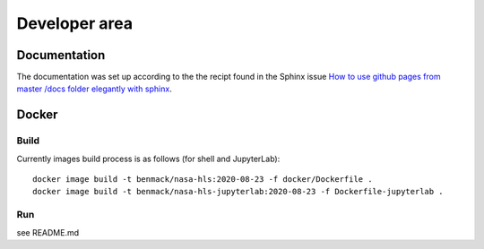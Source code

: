 Developer area
==============

Documentation
-------------

The documentation was set up according to the the recipt found in
the Sphinx issue 
`How to use github pages from master /docs folder elegantly with sphinx <https://github.com/sphinx-doc/sphinx/issues/3382>`_.

Docker
------

Build
~~~~~

Currently images build process is as follows (for shell and JupyterLab)::

    docker image build -t benmack/nasa-hls:2020-08-23 -f docker/Dockerfile .
    docker image build -t benmack/nasa-hls-jupyterlab:2020-08-23 -f Dockerfile-jupyterlab . 

Run
~~~

see README.md
